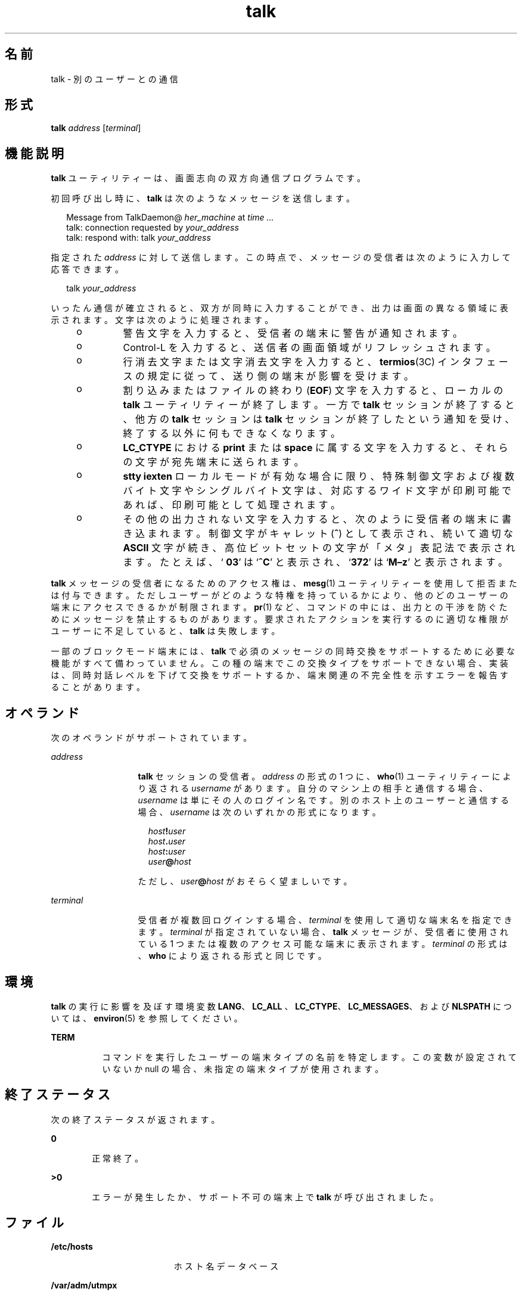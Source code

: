 '\" te
.\" Copyright 1989 AT&T
.\" Copyright (c) 2000, 2011, Oracle and/or its affiliates.All rights reserved.
.\" Portions Copyright (c) 1992, X/Open Company Limited All Rights Reserved
.\" Sun Microsystems, Inc. gratefully acknowledges The Open Group for permission to reproduce portions of its copyrighted documentation. Original documentation from The Open Group can be obtained online at http://www.opengroup.org/bookstore/.
.\" The Institute of Electrical and Electronics Engineers and The Open Group, have given us permission to reprint portions of their documentation. In the following statement, the phrase "this text" refers to portions of the system documentation. Portions of this text are reprinted and reproduced in electronic form in the Sun OS Reference Manual, from IEEE Std 1003.1, 2004 Edition, Standard for Information Technology -- Portable Operating System Interface (POSIX), The Open Group Base Specifications Issue 6, Copyright (C) 2001-2004 by the Institute of Electrical and Electronics Engineers, Inc and The Open Group. In the event of any discrepancy between these versions and the original IEEE and The Open Group Standard, the original IEEE and The Open Group Standard is the referee document. The original Standard can be obtained online at http://www.opengroup.org/unix/online.html. This notice shall appear on any product containing this material.
.TH talk 1 "2011 年 7 月 7 日" "SunOS 5.11" "ユーザーコマンド"
.SH 名前
talk \- 別のユーザーとの通信
.SH 形式
.LP
.nf
\fBtalk\fR \fIaddress\fR [\fIterminal\fR]
.fi

.SH 機能説明
.sp
.LP
\fBtalk\fR ユーティリティーは、画面志向の双方向通信プログラムです。
.sp
.LP
初回呼び出し時に、\fBtalk\fR は次のようなメッセージを送信します。
.sp
.in +2
.nf
Message from TalkDaemon@ \fIher_machine\fR at \fItime .\|.\|.\fR
talk: connection requested by \fIyour_address\fR
talk: respond with: talk \fIyour_address\fR
.fi
.in -2
.sp

.sp
.LP
指定された \fIaddress\fR に対して送信します。この時点で、メッセージの受信者は次のように入力して応答できます。
.sp
.in +2
.nf
talk \fIyour_address\fR
.fi
.in -2
.sp

.sp
.LP
いったん通信が確立されると、双方が同時に入力することができ、出力は画面の異なる領域に表示されます。文字は次のように処理されます。
.RS +4
.TP
.ie t \(bu
.el o
警告文字を入力すると、受信者の端末に警告が通知されます。
.RE
.RS +4
.TP
.ie t \(bu
.el o
Control-L を入力すると、送信者の画面領域がリフレッシュされます。
.RE
.RS +4
.TP
.ie t \(bu
.el o
行消去文字または文字消去文字を入力すると、\fBtermios\fR(3C) インタフェースの規定に従って、送り側の端末が影響を受けます。
.RE
.RS +4
.TP
.ie t \(bu
.el o
割り込みまたはファイルの終わり (\fBEOF\fR) 文字を入力すると、ローカルの \fBtalk\fR ユーティリティーが終了します。一方で \fBtalk\fR セッションが終了すると、他方の \fBtalk\fR セッションは \fBtalk\fR セッションが終了したという通知を受け、終了する以外に何もできなくなります。
.RE
.RS +4
.TP
.ie t \(bu
.el o
\fBLC_CTYPE\fR における \fBprint\fR または \fBspace\fR に属する文字を入力すると、それらの文字が宛先端末に送られます。
.RE
.RS +4
.TP
.ie t \(bu
.el o
\fBstty\fR \fBiexten\fR ローカルモードが有効な場合に限り、 特殊制御文字および複数バイト文字やシングルバイト文字は、 対応するワイド文字が印刷可能であれば、 印刷可能として処理されます。
.RE
.RS +4
.TP
.ie t \(bu
.el o
その他の出力されない文字を入力すると、次のように受信者の端末に書き込まれます。制御文字がキャレット (\fB^\fR) として表示され、続いて適切な \fBASCII\fR 文字が続き、高位ビットセットの文字が「メタ」表記法で表示されます。たとえば、`\fB\003\fR' は `\fB^C\fR' と表示され、`\fB\372\fR' は `\fBM–z\fR' と表示されます。
.RE
.sp
.LP
\fBtalk\fR メッセージの受信者になるためのアクセス権は、\fBmesg\fR(1) ユーティリティーを使用して拒否または付与できます。ただしユーザーがどのような特権を持っているかにより、 他のどのユーザーの端末にアクセスできるかが制限されます。\fBpr\fR(1) など、コマンドの中には、出力との干渉を防ぐためにメッセージを禁止するものがあります。要求されたアクションを実行するのに適切な権限がユーザーに不足していると、\fBtalk\fR は失敗します。
.sp
.LP
一部のブロックモード端末には、\fBtalk\fR で必須のメッセージの同時交換をサポートするために必要な機能がすべて備わっていません。この種の端末でこの交換タイプをサポートできない場合、実装は、同時対話レベルを下げて交換をサポートするか、端末関連の不完全性を示すエラーを報告することがあります。
.SH オペランド
.sp
.LP
次のオペランドがサポートされています。
.sp
.ne 2
.mk
.na
\fB\fIaddress\fR\fR
.ad
.RS 13n
.rt  
\fBtalk\fR セッションの受信者。\fIaddress\fR の形式の 1 つに、\fBwho\fR(1) ユーティリティーにより返される \fIusername\fR があります。自分のマシン上の相手と通信する場合、\fIusername\fR は単にその人のログイン名です。別のホスト上のユーザーと通信する場合、\fIusername\fR は次のいずれかの形式になります。 
.sp
.in +2
.nf
\fIhost\fR\fB!\fR\fIuser\fR
\fIhost\fR\fB\&.\fR\fIuser\fR
\fIhost\fR\fB:\fR\fIuser\fR
\fIuser\fR\fB@\fR\fIhost\fR 
.fi
.in -2
.sp

ただし、\fIuser\fR\fB@\fR\fIhost\fR がおそらく望ましいです。
.RE

.sp
.ne 2
.mk
.na
\fB\fIterminal\fR \fR
.ad
.RS 13n
.rt  
受信者が複数回ログインする場合、\fIterminal\fR を使用して適切な端末名を指定できます。\fIterminal\fR が指定されていない場合、\fBtalk\fR メッセージが、受信者に使用されている 1 つまたは複数のアクセス可能な端末に表示されます。\fIterminal\fR の形式は、\fBwho\fR により返される形式と同じです。
.RE

.SH 環境
.sp
.LP
\fBtalk\fR の実行に影響を及ぼす環境変数 \fBLANG\fR、\fBLC_ALL \fR、\fBLC_CTYPE\fR、\fBLC_MESSAGES\fR、および \fBNLSPATH\fR については、\fBenviron\fR(5) を参照してください。
.sp
.ne 2
.mk
.na
\fB\fBTERM\fR\fR
.ad
.RS 8n
.rt  
コマンドを実行したユーザーの端末タイプの名前を特定します。この変数が設定されていないか null の場合、未指定の端末タイプが使用されます。
.RE

.SH 終了ステータス
.sp
.LP
次の終了ステータスが返されます。
.sp
.ne 2
.mk
.na
\fB\fB0\fR\fR
.ad
.RS 6n
.rt  
正常終了。
.RE

.sp
.ne 2
.mk
.na
\fB>\fB0\fR\fR
.ad
.RS 6n
.rt  
エラーが発生したか、サポート不可の端末上で \fBtalk\fR が呼び出されました。
.RE

.SH ファイル
.sp
.ne 2
.mk
.na
\fB\fB/etc/hosts\fR\fR
.ad
.RS 19n
.rt  
ホスト名データベース
.RE

.sp
.ne 2
.mk
.na
\fB\fB/var/adm/utmpx\fR \fR
.ad
.RS 19n
.rt  
\fBtalk\fR のユーザーおよびアカウンティングの情報
.RE

.SH 属性
.sp
.LP
属性についての詳細は、マニュアルページの \fBattributes\fR(5) を参照してください。
.sp

.sp
.TS
tab() box;
cw(2.75i) |cw(2.75i) 
lw(2.75i) |lw(2.75i) 
.
属性タイプ属性値
_
使用条件service/network/network-servers
_
インタフェースの安定性確実
_
標準T{
\fBstandards\fR(5) を参照してください。
T}
.TE

.SH 関連項目
.sp
.LP
\fBmail\fR(1)、\fBmesg\fR(1)、\fBpr\fR(1)、\fBstty\fR(1)、\fBwho\fR(1)、\fBwrite\fR(1)、\fBtalkd\fR(1M)、\fBtermios\fR(3C)、\fBattributes\fR(5)、\fBenviron\fR(5)、\fBstandards\fR(5)
.SH 注意事項
.sp
.LP
Control-L を入力すると画面が再描画されますが、消去文字、抹消文字、単語抹消文字は \fBtalk\fR で通常どおりに機能します。終了するには、割り込み文字を入力します。\fBtalk\fR を実行してから、カーソルを画面下部に移動し、端末を以前の状態に復元します。
